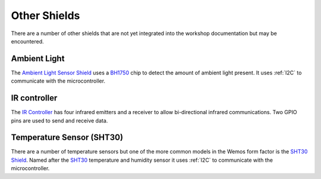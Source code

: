 Other Shields
*************

There are a number of other shields that are not yet integrated into the
workshop documentation but may be encountered.

Ambient Light
=============

The `Ambient Light Sensor Shield`_ uses a `BH1750`_ chip to detect the amount
of ambient light present. It uses :ref:`I2C` to communicate with the
microcontroller.

.. _Ambient Light Sensor Shield: https://wiki.wemos.cc/products:d1_mini_shields:ambient_light_shield
.. _BH1750: https://wiki.wemos.cc/_media/products:d1_mini_shields:bh1750fvi-tr.pdf

IR controller
=============

The `IR Controller`_ has four infrared emitters and a receiver to allow
bi-directional infrared communications. Two GPIO pins are used to send and
receive data.

.. _IR Controller: https://wiki.wemos.cc/products:d1_mini_shields:ir_controller_shield

Temperature Sensor (SHT30)
==========================

There are a number of temperature sensors but one of the more common models in
the Wemos form factor is the `SHT30 Shield`_. Named after the `SHT30`_
temperature and humidity sensor it uses :ref:`I2C` to communicate with the
microcontroller.

.. _SHT30 Shield: https://wiki.wemos.cc/products:d1_mini_shields:sht30_shield
.. _SHT30: https://wiki.wemos.cc/_media/products:d1_mini_shields:sht30-dis_datasheet.pdf